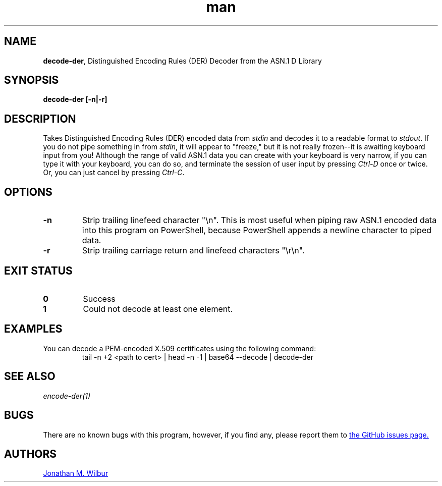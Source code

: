 .\" Manpage for decode-der.
.\" Contact jonathan@wilbur.space to correct errors or typos.
.\"
.\" This man page is released under the following MIT license:
.\"
.\" Copyright (c) 2018 Jonathan M. Wilbur <jonathan@wilbur.space>
.\"
.\" Permission is hereby granted, free of charge, to any person obtaining a copy
.\" of this software and associated documentation files (the "Software"), to deal
.\" in the Software without restriction, including without limitation the rights
.\" to use, copy, modify, merge, publish, distribute, sublicense, and/or sell
.\" copies of the Software, and to permit persons to whom the Software is
.\" furnished to do so, subject to the following conditions:
.\"
.\" The above copyright notice and this permission notice shall be included in all
.\" copies or substantial portions of the Software.
.\"
.\" THE SOFTWARE IS PROVIDED "AS IS", WITHOUT WARRANTY OF ANY KIND, EXPRESS OR
.\" IMPLIED, INCLUDING BUT NOT LIMITED TO THE WARRANTIES OF MERCHANTABILITY,
.\" FITNESS FOR A PARTICULAR PURPOSE AND NONINFRINGEMENT. IN NO EVENT SHALL THE
.\" AUTHORS OR COPYRIGHT HOLDERS BE LIABLE FOR ANY CLAIM, DAMAGES OR OTHER
.\" LIABILITY, WHETHER IN AN ACTION OF CONTRACT, TORT OR OTHERWISE, ARISING FROM,
.\" OUT OF OR IN CONNECTION WITH THE SOFTWARE OR THE USE OR OTHER DEALINGS IN THE
.\" SOFTWARE.
.\"
.TH man 1 "01 Jan 2018" "1.0" "decode-der man page"
.SH NAME
.BR decode-der ", Distinguished Encoding Rules (DER) Decoder from the ASN.1 D Library"
.SH SYNOPSIS
.B decode-der [\-n|\-r]
.SH DESCRIPTION
Takes Distinguished Encoding Rules (DER) encoded data from
.I stdin
and decodes it to a
readable format to
.IR stdout .
If you do not pipe something in from
.IR stdin ,
it will appear to "freeze," but it is not really frozen\-\-it is awaiting
keyboard input from you! Although the range of valid ASN.1 data you can
create with your keyboard is very narrow, if you can type it with your
keyboard, you can do so, and terminate the session of user input by pressing
.I Ctrl-D
once or twice. Or, you can just cancel by pressing
.IR Ctrl-C .
.SH OPTIONS
.TP
.B \-n
Strip trailing linefeed character "\\n". This is most useful when piping raw
ASN.1 encoded data into this program on PowerShell, because PowerShell appends
a newline character to piped data.
.TP
.B \-r
Strip trailing carriage return and linefeed characters "\\r\\n".
.SH EXIT STATUS
.TP
.B 0
Success
.TP
.B 1
Could not decode at least one element.
.SH EXAMPLES
You can decode a PEM-encoded X.509 certificates using the following command:
.EX
.RS
tail -n +2 <path to cert> | head -n -1 | base64 --decode | decode-der
.RE
.EE
.SH SEE ALSO
.I encode-der(1)
.SH BUGS
There are no known bugs with this program, however, if you find any, please
report them to
.UR https://\:github.com/\:JonathanWilbur/\:asn1-d/\:issues
the GitHub issues page.
.UE
.SH AUTHORS
.MT jonathan@\:wilbur.space
Jonathan M. Wilbur
.ME